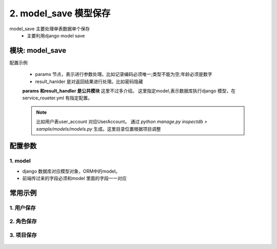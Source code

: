 2. model_save 模型保存
=========================================
model_save 主要处理单表数据单个保存
    * 主要利用django model save

模块: model_save
>>>>>>>>>>>>>>>>>>>>>>
配置示例

    .. code-block:: yaml
     :caption: 用户保存index.yaml

     key: "user_account_save"
     name: 用户保存
     module: 'model_save'
     params:
       user_id:
         check:
           template: "{{user_id|must}}"
           err_msg: "用户不能为空"
       username:
         check:
           service:
             service: hrm.get_user
             username: username
           template: "{{service_result|length<=0}}"
           err_msg: "【{{username}}】 用户名已经存在"
     model: UserAccount
     result_handler:
       - key: new_col
         params:
           to_field:
             - field: 'password'
               template: "******"


    * params 节点，表示进行参数处理。比如记录编码必须唯一;类型不能为空;年龄必须是数字
    * result_hanlder 是对返回结果进行处理。比如密码隐藏

    **params 和result_handler 是公共模块**  这里不过多介绍。
    这里指定model,表示数据库执行django 模型，在service_roueter.yml 有指定配置。

    .. note::

        比如用户表user_account 对应UserAccount。
        通过 `python manage.py inspectdb > sample/models/models.py` 生成。这里目录位置根据项目调整
        
        .. code-block:: python
         :caption: 在service_roueter.sql

         # django 模型配置
         django_model:
           # django model 文件位置
           model_file: sample.models.models



配置参数
>>>>>>>>>>>>>>>>>>>>>>


1. model
::::::::::::::::::::
* django 数据库对应模型对象，ORM中的model。
* 前端传过来的字段必须和model 里面的字段一一对应


.. code-block:: yaml
 :caption: index.yaml

  key: "user_account_save"
  name: 用户保存
  module: 'model_save'
  model: UserAccount



常用示例
>>>>>>>>>>>>>>>>>>>>>>


1. 用户保存
:::::::::::::::::::::::::::::::::::::::::::::::::::::::

    .. code-block:: yaml
     :caption: 保存用户信息

     key: "user_account_save"
     name: 用户保存
     module: 'model_save'
     must_login: false

     params:
       user_id:
         check:
           template: "{{user_id|must}}"
           err_msg: "用户不能为空"

       nick:
         check:
           template: "{{nick|must}}"
           err_msg: "昵称不能空"
       username:
         check:
           service:
             service: hrm.get_user
             username: username
           template: "{{service_result|length<=0}}"
           err_msg: "【{{username}}】 用户名已经存在"
       password:
         check:
           template: "{{password|must}}"
           err_msg: "密码不能为空"
         template: "{{password|md5}}"
       user_status:
         check:
           template: "{{user_status|must}}"
           err_msg: "用户状态不能为空"
         default: "0"
       create_user:
         template: "{{session_user_id}}"

       create_time:
         template: "{{''|current_date_time}}"

       modify_user:
         template: "{{session_user_id}}"

       modify_time:
         template: "{{''|current_date_time}}"

       create_ldap:
         default: "0"

       is_delete:
         default: "0"
     model: UserAccount
     result_handler:

       - key: new_col
         params:
           to_field:
             - field: 'password'
               template: "******"


2. 角色保存
:::::::::::::::::::::::::::::::::::::::::::::::::::
    .. code-block:: yaml
     :caption: 角色保存

     key: "user_role_save"
     name: 用户创建角色
     must_login: false
     module: 'model_save'
     params:
        user_role_id:
          template: "{{user_role_id|uuid}}"
        user_id:
          check:
            template: "{{user_id|must}}"
            err_msg: 用户不能为空
        role_id:
          check:
            template: "{{role_id|must}}"
            err_msg: "角色不能为空"
     model: UserRole

3. 项目保存
:::::::::::::::::::::::::::::::::::::::::::::::::::


    .. code-block:: yaml
     :caption: 项目保存

     key: "project_save"
     must_login: false
     module: 'model_save'
     params:
       project_id:
         template: "{{''|uuid}}"
       code:
         check:
           template: "{{code|must}}"
           err_msg: "项目编码不能为空"
       create_user:
         template: "{{session_user_id}}"
       create_time:
         template: "{{''|current_date_time}}"
       is_delete:
         default: "0"
     model: Project